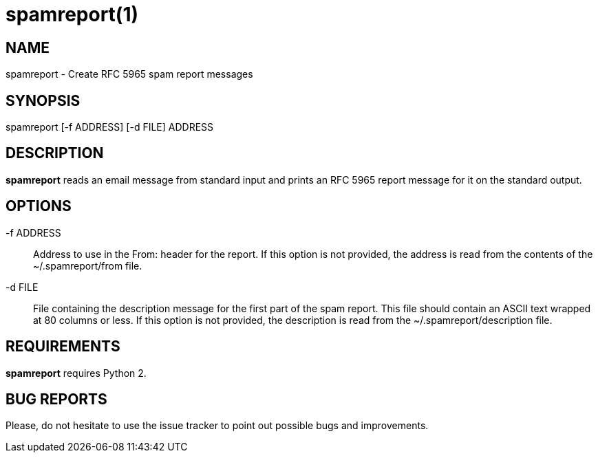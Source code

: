 = spamreport(1) =

== NAME ==

spamreport - Create RFC 5965 spam report messages

== SYNOPSIS ==

spamreport [-f ADDRESS] [-d FILE] ADDRESS

== DESCRIPTION ==

*spamreport* reads an email message from standard input and prints an RFC 5965 report message for it on the standard output.

== OPTIONS ==

-f ADDRESS:: Address to use in the From: header for the report. If this option is not provided, the address is read from the contents of the ~/.spamreport/from file.

-d FILE:: File containing the description message for the first part of the spam report. This file should contain an ASCII text wrapped at 80 columns or less. If this option is not provided, the description is read from the ~/.spamreport/description file.

== REQUIREMENTS ==

*spamreport* requires Python 2.

== BUG REPORTS ==

Please, do not hesitate to use the issue tracker to point out possible bugs and improvements.
